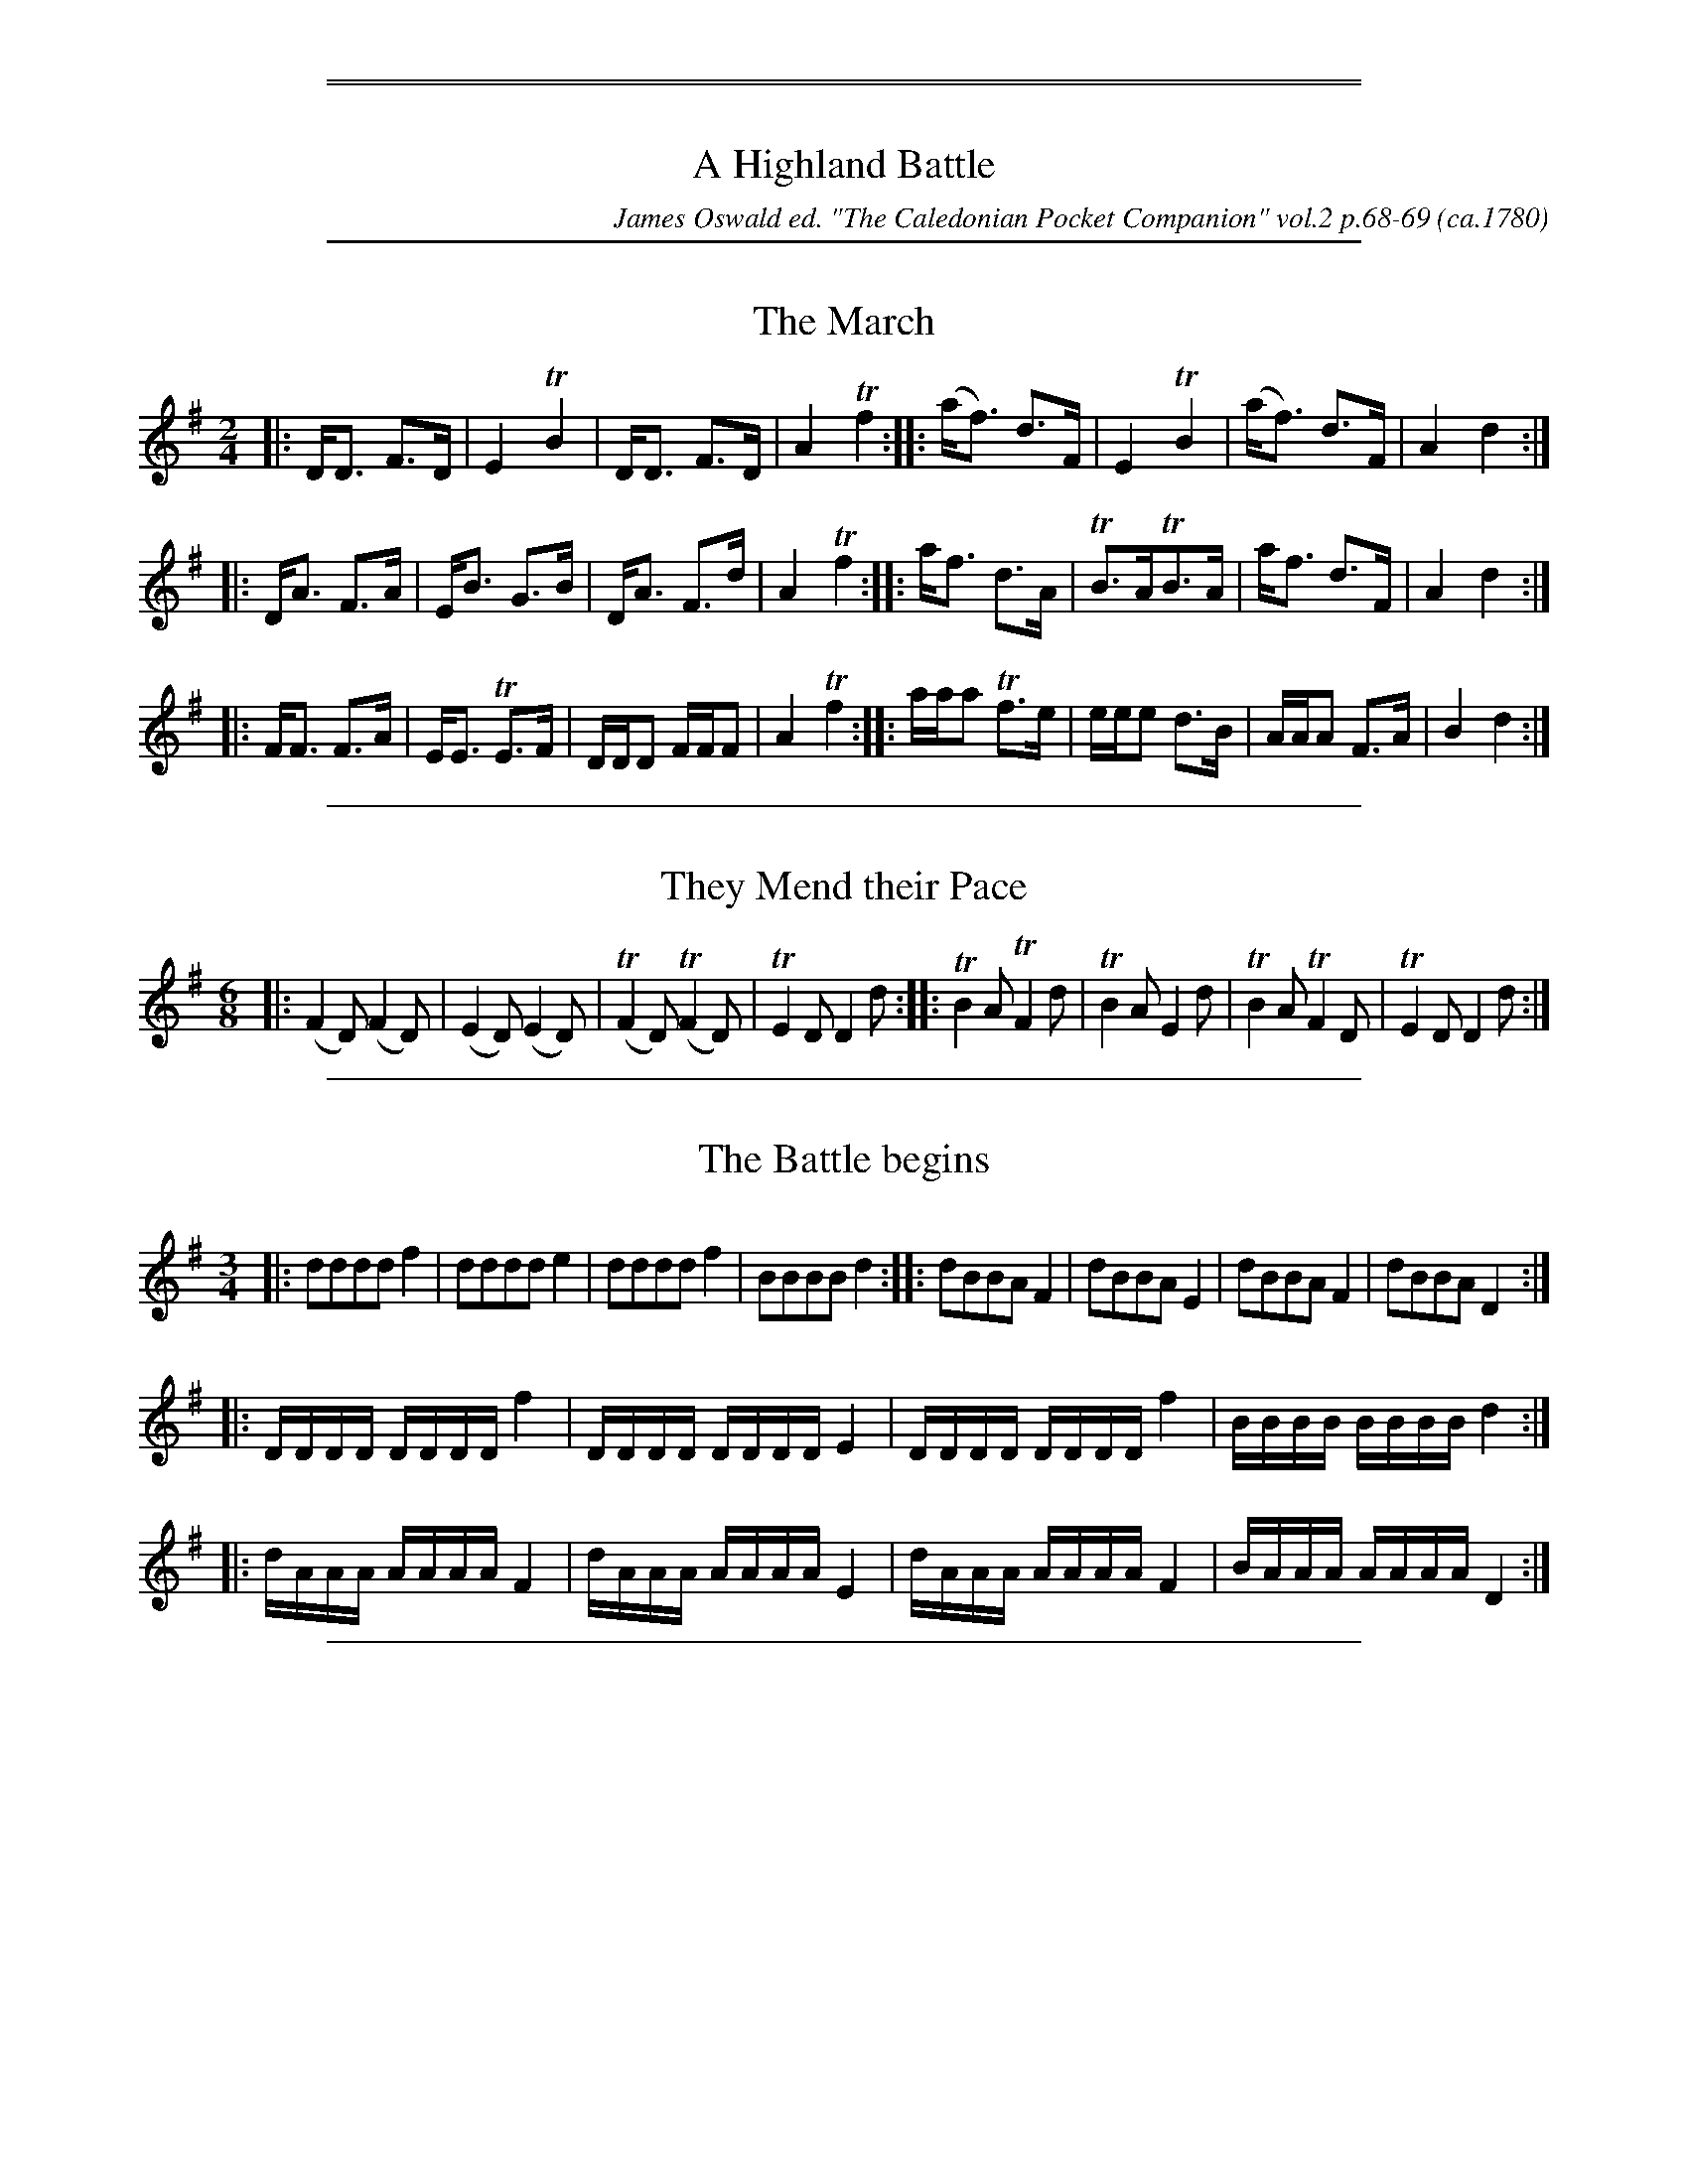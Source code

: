 % %newpage
%%sep 1 1 500
%%sep 1 1 500

X: 1
T: A Highland Battle
O: ca.1780
%R: set
C: James Oswald ed. "The Caledonian Pocket Companion" vol.2 p.68-69
B: James Oswald ed. "The Caledonian Pocket Companion" vol.2 p.68-69
Z: 2018 John Chambers <jc:trillian.mit.edu>
K:

%%sep 1 1 500

X: 2
T: The March
%R: strathspey, march
B: James Oswald "The Caledonian Pocket Companion" v.2 p.68 #1
Z: 2018 John Chambers <jc:trillian.mit.edu>
M: 2/4
L: 1/16
K: Dmix
|:\
DD3 F3D | E4 TB4 | DD3 F3D | A4 Tf4 ::\
(af3) d3F | E4 TB4 | (af3) d3F | A4 d4 :|
|:\
DA3 F3A | EB3 G3B | DA3 F3d | A4 Tf4 ::\
af3 d3A | TB3ATB3A | af3 d3F | A4 d4 :|
|:\
FF3 F3A | EE3 TE3F| DDD2 FFF2 | A4 Tf4 ::\
aaa2 Tf3e | eee2 d3B | AAA2 F3A | B4 d4 :|

%%sep 1 1 500

X: 3
T: They Mend their Pace
%R: jig, march
B: James Oswald "The Caledonian Pocket Companion" v.2 p.68 #2
Z: 2018 John Chambers <jc:trillian.mit.edu>
M: 6/8
L: 1/8
K: Dmix
|:\
(F2D) (F2D) | (E2D) (E2D) | (TF2D) (TF2D) | TE2D D2d ::\
TB2A  TF2d  | TB2A   E2d  |  TB2A   TF2D  | TE2D D2d :|

%%sep 1 1 500

X: 4
T: The Battle begins
%R: fanfare, march
B: James Oswald "The Caledonian Pocket Companion" v.2 p.68 #3
Z: 2018 John Chambers <jc:trillian.mit.edu>
M: 3/4
L: 1/16
K: Dmix
|:\
d2d2d2d2 f4 | d2d2d2d2 e4 | d2d2d2d2 f4 | B2B2B2B2 d4 ::\
d2B2B2A2 F4 | d2B2B2A2 E4 | d2B2B2A2 F4 | d2B2B2A2 D4 :|
|:\
DDDD DDDD f4 | DDDD DDDD E4 | DDDD DDDD f4 | BBBB BBBB d4 :|
|:\
dAAA AAAA F4 | dAAA AAAA E4 | dAAA AAAA F4 | BAAA AAAA D4 :|

%%sep 1 1 500

X: 5
T: The Height of the Battle
%R: air, march
B: James Oswald "The Caledonian Pocket Companion" v.2 p.68 #4
Z: 2018 John Chambers <jc:trillian.mit.edu>
M: 6/8
L: 1/8
K: Dmix
|:\
ddd f2d | ddd Te2d | ddd f2d | BBB (d2A) ::\
dAA (A2F) | dBB (B2G) | dAA (A2F) | BAA (F2D) ::\
fd/d/d fd/d/d |
ge/e/e ge/e/e | fd/d/d eB/B/B | dF/F/F AD/D/D ::\
DD/D/D fd/d/d | DD/D/D GE/E/E | DD/D/D fd/d/d | BF/F/F AD/D/D :|
|:\
af/f/f af/f/f | af/f/f ae/e/e/ | af/f/f ed/d/d | BA/A/A FD/D/D ::\
DD/D/D (f2d) | (f2d) (e2d) | DD/D/D f2d | (B2A) (F2D) :|

%%sep 1 1 500

X: 6
T: The Preparation for a Retreat
%R: air, march
B: James Oswald "The Caledonian Pocket Companion" v.2 p.68 #5 (and p.68, top 2 staffs + 1 bar)
Z: 2018 John Chambers <jc:trillian.mit.edu>
M: 2/4
L: 1/16
K: Dmix
|:\
f4 dddd | dddd e2d2 | a4 ffff | a4 ffff |\
f4 dddd | dddd e2d2 | B4 AFFF | AEEE F2D2 :|
|:\
DDDD f2dd | f2dd f2dd | a4 ffff | a4 ffff |\
DDDD f2dd | f2dd f2dd | B4 AFFF | AEEE F2D2 :|

%%sep 1 1 500

X: 7
T: The Cheif is Killed
N: Yes, "chief" is misspelt here.
%R: air, march
B: James Oswald "The Caledonian Pocket Companion" v.2 p.69 #1
Z: 2018 John Chambers <jc:trillian.mit.edu>
M: C
L: 1/8
K: Dmix
%%slurgraces 1
%%graceslurs 1
|:"_Plaintive"\
f2 fe d2 BA | A2 Bd e2 e2 |\
f2 (fe) d2 (BA) | A2 Bc d4 ::\
a2 (ag) f2 (fe) | d2 (ef) g2 f2 |
a2 (ag) f2 (ed) | c2 (BA) A4 |\
f2 (fe) d2 (BA) | A2 (Bd) e2 e2 |\
{de}f2 fe {e}d2 (BA) | A2 (Bd) d4 :|

%%sep 1 1 500

X: 8
T: The Retreat
%R: march
B: James Oswald "The Caledonian Pocket Companion" v.2 p.69 #2
Z: 2018 John Chambers <jc:trillian.mit.edu>
M: C
L: 1/8
K: Dmix
%%slurgraces 1
%%graceslurs 1
|:"_Slow"\
d<d f>d e>dB>d | A<A F>A B2 d2 |\
D<D F>D f>de>d | D<D F>A B2 d2 ::\
a<a f>d e<e d>B | A<AF>A B2 d2 |
F<F E>D f<f Te>d | F<F A>f B2 d2 ::\
(f2 e2) (d2 B2) | a<a f>A B2 d2 |\
b<b a>f g>ef>d | D<D F>A B2 d2 :|

%%sep 1 1 500

X: 9
T: The Lamentation for the cheif
N: Yes, "chief" is also misspelt here.
%R: air, waltz
B: James Oswald "The Caledonian Pocket Companion" v.2 p.69 #3
Z: 2018 John Chambers <jc:trillian.mit.edu>
M: 3/4
L: 1/8
K: Dmix
%%slurgraces 1
%%graceslurs 1
|:"_Plaintive"\
f3 d ed | B3 ABA | F3 FAF | {F}E3 DDD |\
{D}f3 d ed | {d}b3 aba | Tf3 e d2 | d6 ::\
a4 .f.f | .f.f (e2 d2) | a4 ba | ba (f2 e2) |
.d.d (B2 A2) | .d.d (B2 A2) | {de}f3 e d2 | d4 :: DD |\
DD (f3 e/d/) | BB d3 (B/A/) | .F.F (B3 A/F/) | EE (F3 E/D/) |\
DD {D}f3 e/d/ | BB d3 (B/A/) | TF3 E D2 |
D4 :: aa |\
a3 f Ted | e3 def | a3 f Ted | e3 d (ef) |\
dB B2 (BA) | AF F2 BA | TF3 E D2 | D4 :: DD |\
d4 DD | f4 dd | a3 faf |
e4 f2 |\
d4 AA | {A}f3 e (d/B/A) | TF3 E D2 | D4 :: ba |\
Tf3 e d2 | B4 ba | Tf3 e d2 | {d2}e4 (dB) |\
d4 (BA) | F4 (BA) | TF3 E D2 | D4 :|

%%center Here ends A Highland Battle
%%sep 1 1 500
%%sep 1 1 500

